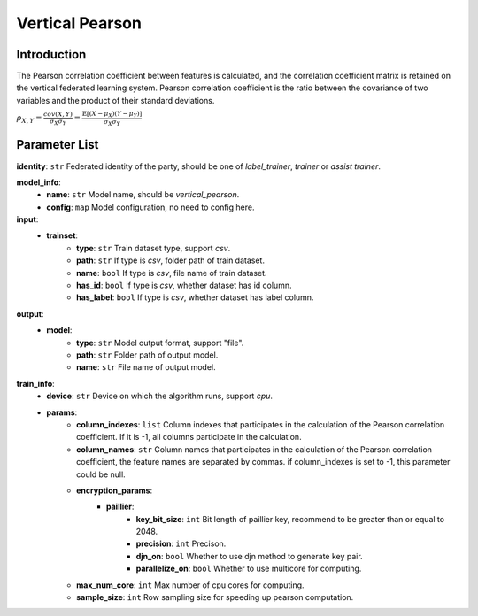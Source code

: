 .. _vertical-pearson:

=================
Vertical Pearson
=================

Introduction
------------

The Pearson correlation coefficient between features is calculated, and the correlation coefficient matrix is retained on the vertical federated learning system.
Pearson correlation coefficient is the ratio between the covariance of two variables and the product of their standard deviations.

:math:`\rho_{X,Y} = \frac{cov(X, Y)}{\sigma_X \sigma_Y} = \frac{\mathbb{E}[(X-\mu_X)(Y-\mu_Y)]}{\sigma_X \sigma_Y}`


Parameter List
--------------

**identity**: ``str`` Federated identity of the party, should be one of `label_trainer`, `trainer` or `assist trainer`.

**model_info**:  
    - **name**: ``str`` Model name, should be `vertical_pearson`.
    - **config**: ``map`` Model configuration, no need to config here.

**input**:  
    - **trainset**:
        - **type**: ``str`` Train dataset type, support `csv`.
        - **path**: ``str`` If type is `csv`, folder path of train dataset.
        - **name**: ``bool`` If type is `csv`, file name of train dataset.
        - **has_id**: ``bool`` If type is `csv`, whether dataset has id column.
        - **has_label**: ``bool`` If type is `csv`, whether dataset has label column.

**output**:  
    - **model**: 
        - **type**: ``str`` Model output format, support "file".
        - **path**: ``str`` Folder path of output model.
        - **name**: ``str`` File name of output model.

**train_info**:  
    - **device**: ``str`` Device on which the algorithm runs, support `cpu`.
    - **params**:
        - **column_indexes**: ``list`` Column indexes that participates in the calculation of the Pearson correlation coefficient. If it is -1, all columns participate in the calculation.
        - **column_names**: ``str`` Column names that participates in the calculation of the Pearson correlation coefficient, the feature names are separated by commas. if column_indexes is set to -1, this parameter could be null.
        - **encryption_params**:
            - **paillier**:
                - **key_bit_size**: ``int`` Bit length of paillier key, recommend to be greater than or equal to 2048.
                - **precision**: ``int`` Precison.
                - **djn_on**: ``bool`` Whether to use djn method to generate key pair.
                - **parallelize_on**: ``bool`` Whether to use multicore for computing.
        - **max_num_core**: ``int`` Max number of cpu cores for computing.
        - **sample_size**: ``int`` Row sampling size for speeding up pearson computation.